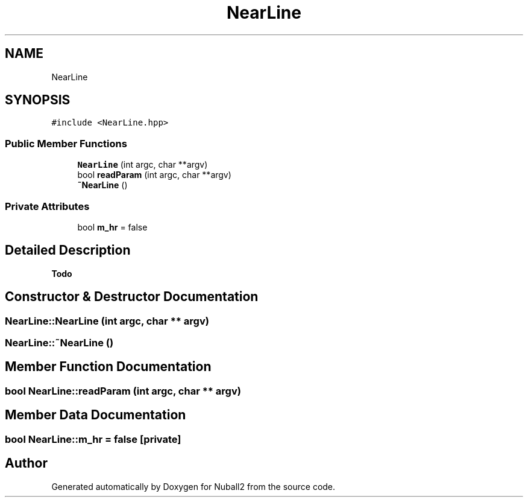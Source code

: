 .TH "NearLine" 3 "Mon Mar 25 2024" "Nuball2" \" -*- nroff -*-
.ad l
.nh
.SH NAME
NearLine
.SH SYNOPSIS
.br
.PP
.PP
\fC#include <NearLine\&.hpp>\fP
.SS "Public Member Functions"

.in +1c
.ti -1c
.RI "\fBNearLine\fP (int argc, char **argv)"
.br
.ti -1c
.RI "bool \fBreadParam\fP (int argc, char **argv)"
.br
.ti -1c
.RI "\fB~NearLine\fP ()"
.br
.in -1c
.SS "Private Attributes"

.in +1c
.ti -1c
.RI "bool \fBm_hr\fP = false"
.br
.in -1c
.SH "Detailed Description"
.PP 

.PP
\fBTodo\fP
.RS 4

.RE
.PP

.SH "Constructor & Destructor Documentation"
.PP 
.SS "NearLine::NearLine (int argc, char ** argv)"

.SS "NearLine::~NearLine ()"

.SH "Member Function Documentation"
.PP 
.SS "bool NearLine::readParam (int argc, char ** argv)"

.SH "Member Data Documentation"
.PP 
.SS "bool NearLine::m_hr = false\fC [private]\fP"


.SH "Author"
.PP 
Generated automatically by Doxygen for Nuball2 from the source code\&.
